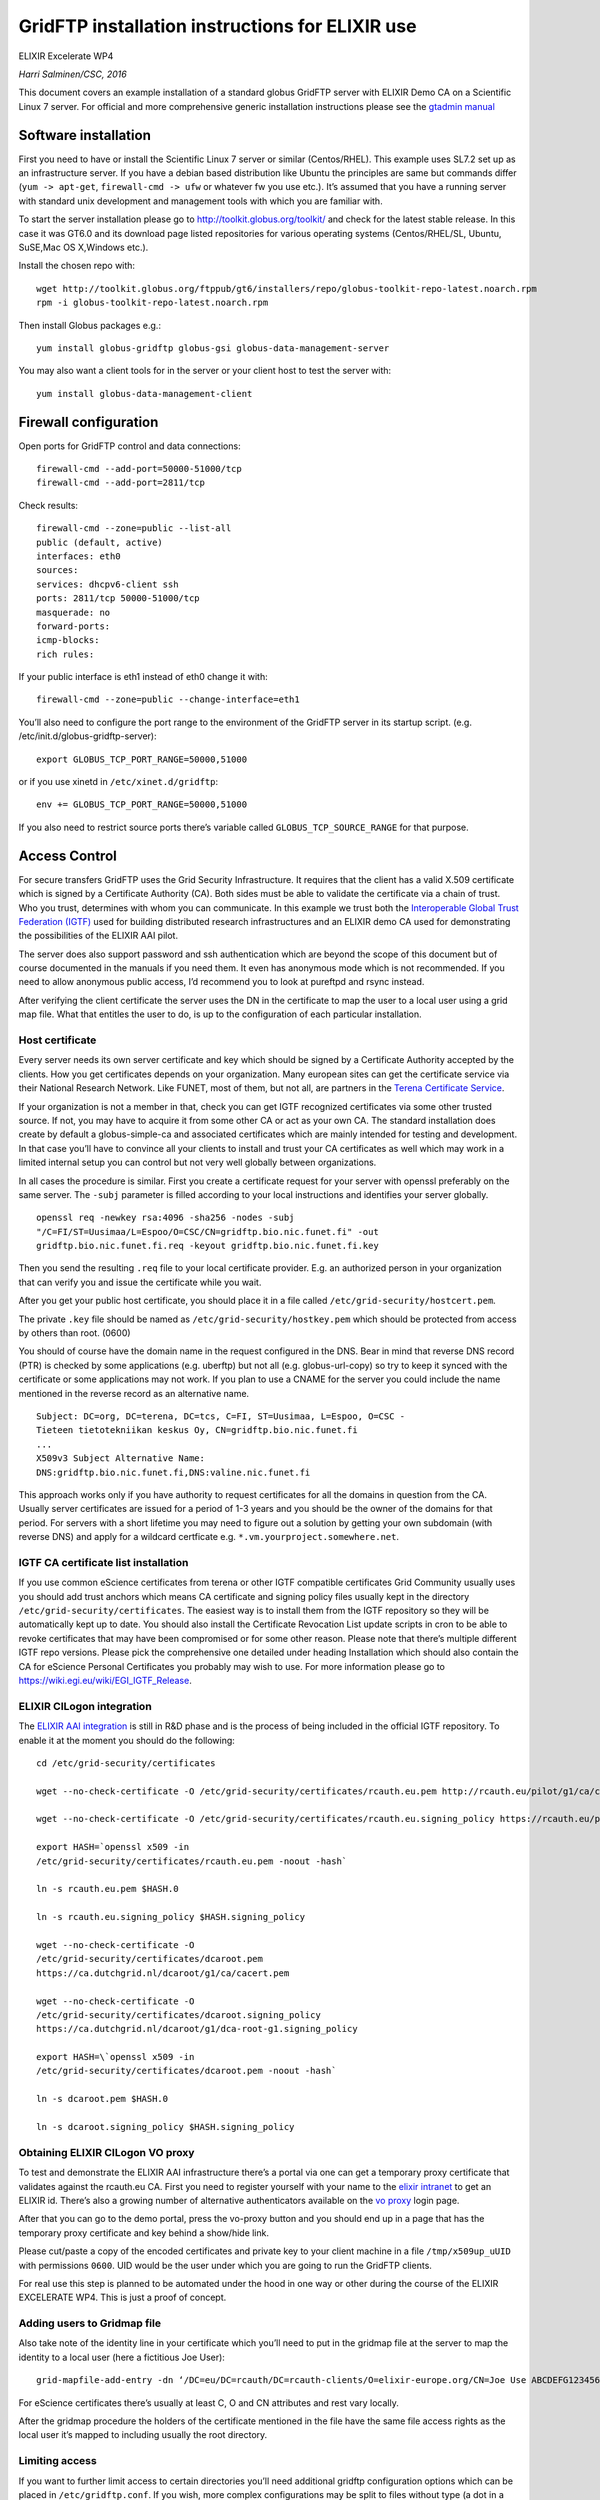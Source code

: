 GridFTP installation instructions for ELIXIR use
================================================

ELIXIR Excelerate WP4

*Harri Salminen/CSC, 2016*

This document covers an example installation of a standard globus
GridFTP server with ELIXIR Demo CA on a Scientific Linux 7 server. For
official and more comprehensive generic installation instructions please
see the `gtadmin
manual <http://toolkit.globus.org/toolkit/docs/6.0/admin/install/>`__

Software installation
---------------------

First you need to have or install the Scientific Linux 7 server or
similar (Centos/RHEL). This example uses SL7.2 set up as an
infrastructure server. If you have a debian based distribution like
Ubuntu the principles are same but commands differ (``yum -> apt-get``,
``firewall-cmd -> ufw`` or whatever fw you use etc.). It’s assumed that you
have a running server with standard unix development and management
tools with which you are familiar with.

To start the server installation please go to
`<http://toolkit.globus.org/toolkit/>`__
and check for the
latest stable release. In this case it was GT6.0 and its download page
listed repositories for various operating systems (Centos/RHEL/SL,
Ubuntu, SuSE,Mac OS X,Windows etc.).

Install the chosen repo with::

  wget http://toolkit.globus.org/ftppub/gt6/installers/repo/globus-toolkit-repo-latest.noarch.rpm
  rpm -i globus-toolkit-repo-latest.noarch.rpm

Then install Globus packages e.g.::

  yum install globus-gridftp globus-gsi globus-data-management-server

You may also want a client tools for in the server or your client host
to test the server with::

  yum install globus-data-management-client

Firewall configuration
----------------------

Open ports for GridFTP control and data connections::

  firewall-cmd --add-port=50000-51000/tcp
  firewall-cmd --add-port=2811/tcp

Check results::

  firewall-cmd --zone=public --list-all
  public (default, active)
  interfaces: eth0
  sources:
  services: dhcpv6-client ssh
  ports: 2811/tcp 50000-51000/tcp
  masquerade: no
  forward-ports:
  icmp-blocks:
  rich rules:

If your public interface is eth1 instead of eth0 change it with::

  firewall-cmd --zone=public --change-interface=eth1

You’ll also need to configure the port range to the environment of the
GridFTP server in its startup script. (e.g.
/etc/init.d/globus-gridftp-server)::

  export GLOBUS_TCP_PORT_RANGE=50000,51000

or if you use xinetd in ``/etc/xinet.d/gridftp``::

  env += GLOBUS_TCP_PORT_RANGE=50000,51000

If you also need to restrict source ports there’s variable called
``GLOBUS_TCP_SOURCE_RANGE`` for that purpose.


Access Control
--------------

For secure transfers GridFTP uses the Grid Security Infrastructure. It
requires that the client has a valid X.509 certificate which is signed
by a Certificate Authority (CA). Both sides must be able to validate the
certificate via a chain of trust. Who you trust, determines with whom
you can communicate. In this example we trust both the `Interoperable
Global Trust Federation (IGTF) <https://www.igtf.net/>`__ used for
building distributed research infrastructures and an ELIXIR demo CA used
for demonstrating the possibilities of the ELIXIR AAI pilot.

The server does also support password and ssh authentication which are
beyond the scope of this document but of course documented in the
manuals if you need them. It even has anonymous mode which is not
recommended. If you need to allow anonymous public access, I’d recommend
you to look at pureftpd and rsync instead.

After verifying the client certificate the server uses the DN in the
certificate to map the user to a local user using a grid map file. What
that entitles the user to do, is up to the configuration of each
particular installation.

Host certificate 
~~~~~~~~~~~~~~~~~

Every server needs its own server certificate and key which should be
signed by a Certificate Authority accepted by the clients. How you get
certificates depends on your organization. Many european sites can get
the certificate service via their National Research Network. Like FUNET,
most of them, but not all, are partners in the `Terena Certificate
Service <http://www.geant.org/Services/Trust_identity_and_security/Pages/TCS.aspx>`__.

If your organization is not a member in that, check you can get IGTF
recognized certificates via some other trusted source. If not, you may
have to acquire it from some other CA or act as your own CA. The
standard installation does create by default a globus-simple-ca and
associated certificates which are mainly intended for testing and
development. In that case you’ll have to convince all your clients to
install and trust your CA certificates as well which may work in a
limited internal setup you can control but not very well globally
between organizations.

In all cases the procedure is similar. First you create a certificate
request for your server with openssl preferably on the same server. The
``-subj`` parameter is filled according to your local instructions and
identifies your server globally.

::

  openssl req -newkey rsa:4096 -sha256 -nodes -subj
  "/C=FI/ST=Uusimaa/L=Espoo/O=CSC/CN=gridftp.bio.nic.funet.fi" -out
  gridftp.bio.nic.funet.fi.req -keyout gridftp.bio.nic.funet.fi.key

Then you send the resulting ``.req`` file to your local certificate
provider. E.g. an authorized person in your organization that can verify
you and issue the certificate while you wait.

After you get your public host certificate, you should place it in a
file called ``/etc/grid-security/hostcert.pem``.

The private ``.key`` file should be named as ``/etc/grid-security/hostkey.pem``
which should be protected from access by others than root. (0600)

You should of course have the domain name in the request configured in
the DNS. Bear in mind that reverse DNS record (PTR) is checked by some
applications (e.g. uberftp) but not all (e.g. globus-url-copy) so try to
keep it synced with the certificate or some applications may not work.
If you plan to use a CNAME for the server you could include the name
mentioned in the reverse record as an alternative name.

::

  Subject: DC=org, DC=terena, DC=tcs, C=FI, ST=Uusimaa, L=Espoo, O=CSC -
  Tieteen tietotekniikan keskus Oy, CN=gridftp.bio.nic.funet.fi
  ...
  X509v3 Subject Alternative Name:
  DNS:gridftp.bio.nic.funet.fi,DNS:valine.nic.funet.fi

This approach works only if you have authority to request certificates
for all the domains in question from the CA. Usually server certificates
are issued for a period of 1-3 years and you should be the owner of the
domains for that period. For servers with a short lifetime you may need
to figure out a solution by getting your own subdomain (with reverse
DNS) and apply for a wildcard certficate e.g.
``*.vm.yourproject.somewhere.net``.

IGTF CA certificate list installation
~~~~~~~~~~~~~~~~~~~~~~~~~~~~~~~~~~~~~

If you use common eScience certificates from terena or other IGTF
compatible certificates Grid Community usually uses you should add trust
anchors which means CA certificate and signing policy files usually kept
in the directory ``/etc/grid-security/certificates``. The easiest way is to
install them from the IGTF repository so they will be automatically kept
up to date. You should also install the Certificate Revocation List
update scripts in cron to be able to revoke certificates that may have
been compromised or for some other reason. Please note that there’s
multiple different IGTF repo versions. Please pick the comprehensive one
detailed under heading Installation which should also contain the CA for
eScience Personal Certificates you probably may wish to use. For more
information please go to https://wiki.egi.eu/wiki/EGI_IGTF_Release.

ELIXIR CILogon integration
~~~~~~~~~~~~~~~~~~~~~~~~~~

The `ELIXIR AAI
integration <https://docs.google.com/document/d/1ihb0hH2YJqSCPZS0syVpvAOeQP1HTxdf_XMsZZLe_W0/edit>`__
is still in R&D phase and is the process of being included in the
official IGTF repository. To enable it at the moment you should do the
following::

  cd /etc/grid-security/certificates

  wget --no-check-certificate -O /etc/grid-security/certificates/rcauth.eu.pem http://rcauth.eu/pilot/g1/ca/cacert.pem 

  wget --no-check-certificate -O /etc/grid-security/certificates/rcauth.eu.signing_policy https://rcauth.eu/pilot/rcauth-pilot-ica-g1.signing_policy

  export HASH=`openssl x509 -in
  /etc/grid-security/certificates/rcauth.eu.pem -noout -hash`

  ln -s rcauth.eu.pem $HASH.0

  ln -s rcauth.eu.signing_policy $HASH.signing_policy

  wget --no-check-certificate -O
  /etc/grid-security/certificates/dcaroot.pem
  https://ca.dutchgrid.nl/dcaroot/g1/ca/cacert.pem

  wget --no-check-certificate -O
  /etc/grid-security/certificates/dcaroot.signing_policy
  https://ca.dutchgrid.nl/dcaroot/g1/dca-root-g1.signing_policy

  export HASH=\`openssl x509 -in
  /etc/grid-security/certificates/dcaroot.pem -noout -hash`

  ln -s dcaroot.pem $HASH.0

  ln -s dcaroot.signing_policy $HASH.signing_policy

Obtaining ELIXIR CILogon VO proxy
~~~~~~~~~~~~~~~~~~~~~~~~~~~~~~~~~

To test and demonstrate the ELIXIR AAI infrastructure there’s a portal
via one can get a temporary proxy certificate that validates against the
rcauth.eu CA. First you need to register yourself with your name to the
`elixir intranet <https://www.elixir-europe.org/intranet>`__ to get an
ELIXIR id. There’s also a growing number of alternative authenticators
available on the `vo
proxy <https://elixir-cilogon-mp.grid.cesnet.cz/vo-portal/>`__ login
page.

After that you can go to the demo portal, press the vo-proxy button and
you should end up in
a page that has the temporary proxy certificate and key behind a
show/hide link.

Please cut/paste a copy of the encoded certificates and private key to
your client machine in a file ``/tmp/x509up_uUID`` with permissions ``0600``.
UID would be the user under which you are going to run the GridFTP
clients.

For real use this step is planned to be automated under the hood in one
way or other during the course of the ELIXIR EXCELERATE WP4. This is
just a proof of concept.

Adding users to Gridmap file
~~~~~~~~~~~~~~~~~~~~~~~~~~~~

Also take note of the identity line in your certificate which you’ll
need to put in the gridmap file at the server to map the identity to a
local user (here a fictitious Joe User)::

  grid-mapfile-add-entry -dn ‘/DC=eu/DC=rcauth/DC=rcauth-clients/O=elixir-europe.org/CN=Joe Use ABCDEFG1234567’ -ln test

For eScience certificates there’s usually at least C, O and CN
attributes and rest vary locally.

After the gridmap procedure the holders of the certificate mentioned in
the file have the same file access rights as the local user it’s mapped
to including usually the root directory.

Limiting access
~~~~~~~~~~~~~~~

If you want to further limit access to certain directories you’ll need
additional gridftp configuration options which can be placed in
``/etc/gridftp.conf``. If you wish, more complex configurations may be split
to files without type (a dot in a filename) to the ``/etc/gridftp.d/``
directory which you must create first yourself.

E.g. to restrict access to only certain directory trees use a setting
like ``restrict_paths /pub,/home``.

If you wish to limit users to their home directories set
``use_home_dirs 1``.

Chrooting the gridftp server
~~~~~~~~~~~~~~~~~~~~~~~~~~~~

If you wish you can optionally chroot the whole gridftp server to
particular directory tree
as follows::

  mkdir /mnt/gridftp
  cd /mnt/gridftp/
  globus-gridftp-server-setup-chroot -r /mnt/gridftp/

and add in the gridftp config ``chroot_path /mnt/gridftp``

After that you should have ``/mnt/gridftp/etc/grid-security/certificates``
and other necessary files and directories copied under ``/mnt/gridftp``.
You can the mount whatever data directories you need. And you can use
restrict paths to hide the ``/etc``, ``/dev`` and ``/tmp`` directories if
you wish. Note that ``/etc/passwd`` contains paths for users home
directories that are now relative to the chroot root directory.

NOTE: the server still runs under user root by default even though it
changes to the user mentioned in the gridmap file. If you want to avoid
that and prefer a non-root public server, you can set up a split
configuration where the frontend is running under some other userid and
the data transfer backend nodes as root. See the admin manual for advice
on how to set up split and striped configurations. You’ll need to create
a new user id with suitable environment, write custom startup scripts,
copy keys, assign backend ports etc. so the default configuration for a
single server setup described here is not enough.

Testing the server
------------------

After you have set up the server it’s time to test it.

First try to start it either as a standalone daemon::

  service globus-gridftp-server start

If it fails, start debugging and reading the manual until it succeeds.
You may want to set a
config parameter ``debug 1`` after which the server doesn’t disconnect but
stays at foreground in debug mode until one request has been served.

The default installation includes a xinetd configuration file in
``/etc/xinet.d/gridftp`` which you
can enable by changing the disable parameter in it to no and reloading
xinetd config. However in that mode you can’t debug it in foreground
mode.

Third option which is also suited for debugging is to run the server
directly from command line. For command line options try

::

  globus-gridftp-server -h

If you have the certificates for the CA set up in your local workstation
and grid proxy initialized either by grid-proxy-init (the normal way) or
by copying the above mentioned proxy
to ``/tmp`` directory (the demo way) you should be ready to start.

For testing the simple ``globus-url-copy`` tool is used here::

  Syntax: globus-url-copy [-help] [-vb] [-dbg] [-r] [-rst] [-s <subject>]
  [-p <parallelism>] [-tcp-bs <size>] [-bs <size>]
  -f <filename> | <sourceURL> <destURL>
  If something fails, add -dbg flag to see where it fails.

List directories
~~~~~~~~~~~~~~~~

::

  globus-url-copy -list gsiftp://gridftp.bio.nic.funet.fi/
  gsiftp://gridftp.bio.nic.funet.fi/
        home/
        pub/

  globus-url-copy -list
  gsiftp://gridftp.bio.nic.funet.fi/pub/mirrors/ftp.ebi.ac.uk/pub/databases/ensembl/mysql/83/xiphophorus_maculatus_rnaseq_83_1/

  gsiftp://gridftp.bio.nic.funet.fi/pub/mirrors/ftp.ebi.ac.uk/pub/databases/ensembl/mysql/83/xiphophorus_maculatus_rnaseq_83_1/

        alt_allele.MYD
        alt_allele.MYI
        …

Copying files
~~~~~~~~~~~~~

::

  globus-url-copy
  gsiftp://gridftp.bio.nic.funet.fi/home/test/RandomMegabyte.bin
  Random.bin

  mkdir /tmp/test; globus-url-copy -vb
  gsiftp://gridftp.bio.nic.funet.fi/pub/mirrors/ftp.ebi.ac.uk/pub/databases/ensembl/mysql/83/xiphophorus_maculatus_rnaseq_83_1/ /tmp/test/

with ``-vb`` flag you can get some performance statistics. With ``-tcp-bs`` you
can try to increase your TCP buffers if they don’t scale enough
automatically within few seconds.

``-p`` option specifies how many parallel data connections should be used
which may help when window scaling or tcp tuning isn’t a solution.

The ``-p`` option seems to automatically use active mode FTP which means
that the server tries to open the data connections to the client and not
vice versa. For that to succeed the destination should have it’s
firewall opened to a range of ports for incoming TCP-connections. So you
may need to set the ``GLOBUS_TCP_PORT_RANGE=start,end`` also in the
client and open all firewalls for the range. Finally there’s a ``-cc``
switch which means that you can specify how many parallel ftp clients
for transferring different files you may want to use. Excessive amounts
are not a good idea since you might block out others, try just a few to
start and tune your TCP first if possible.

There’s also a large number of other parameters that are documented in
the man page.

If your transfer speed is not fast enough you should check if it’s
limited by source or destination server and its associated storage or
the network in between.

If you are experiencing problems, you could debug the by adding the
``-dbg``
flag to your ``clobus-url-copy command``::

  globus-url-copy -list -dbg gsiftp://gridftp.bio.nic.funet.fi/

The are also 3rd party transfer tools such as UberfFTP and
`gtransfer <https://github.com/fr4nk5ch31n3r/gtransfer>`__ with
multiple functions and a debug option. You should note that UberFTP is
significantly slower than globus-url-copy with smaller files since it
doesn’t seem to reuse the data connections::

  uberftp -debug 3 globus.du3.cesnet.cz

If you can’t get the authetication to success, you can check for
possible certificate issues with commands::

  grid-cert-diagnostics -g globus.du3.cesnet.cz
  grid-proxy-init -verify -debug

Many problems seem to stem from the fact that the certificate your
client is not signed by a CA that is in the
``/etc/grid-security/certificates`` on both ends. Other common issues are
missing or expired CRLs or certificates.


Network performance analysis
~~~~~~~~~~~~~~~~~~~~~~~~~~~~

For checking the network connection I recommend in addition to the basic
ping and traceroute tools the iperf performance testing tool against
some suitable iperf servers. The command line iperf too can act either
as server or client so it would relatively easy to set up servers at
each site so that one could measure, analyze and tune network issues
independent of storage and gridftp server issues. You can get it along
with documentation from `https://iperf.fr/ <https://iperf.fr/>`__
Version 3 is recommended, it’s easier to use and has more features. Use
version 2 only if there’s no version 3 available. They are not
compatible and use different default ports.

A basic iperf v3 server is started simply with command ``iperf3 -s``. You
only need to open port 5201 for TCP and UDP both in IPv4 and IPv6 (if you
use it). Funet has a dedicated iperf server with a 10Gbit/s link called
``iperf.funet.fi``. Also ``iperf-delay50`` and ``iperf-delay150.funet.fi``
are available with simulated extra 50ms (trans european) or 150ms
(transatlantic) delay.

Following is an example of a basic performance test between the `Cray
XC40 supercomputer called
sisu <https://research.csc.fi/sisu-supercomputer>`__ in the CSC Kajaani
data center which is 7,7 ms away from the FUNET iperf server in Espoo.
Link speed is 10Gbit/s shared with other users as is usually the case.
You may want to repeat tests at different times of day or different
days.

::

  hks@sisu-login3:~> ping iperf.funet.fi
  PING iperf.funet.fi (193.166.255.193) 56(84) bytes of data.
  64 bytes from iperf.funet.fi (193.166.255.193): icmp_seq=1 ttl=60
  time=7.73 ms
  64 bytes from iperf.funet.fi (193.166.255.193): icmp_seq=2 ttl=60
  time=7.74 ms
  hks@sisu-login3:~> traceroute iperf.funet.fi
  traceroute to iperf.funet.fi (193.166.255.193), 30 hops max, 40 byte
  packets using UDP
  1 compnet-gw2.csc.fi (86.50.166.3) 0.407 ms 0.325 ms 0.299 ms
  2 rr2-lsc2.csc.fi (86.50.160.14) 7.943 ms 7.808 ms 7.806 ms
  3 lsc2-lsc1.csc.fi (86.50.160.4) 7.898 ms 7.828 ms 7.742 ms
  4 lsc1-csc6.csc.fi (86.50.160.0) 7.690 ms 7.660 ms 7.630 ms
  5 iperf.funet.fi (193.166.255.193)(N!) 7.692 ms (N!) 7.745 ms (N!) 7.663
  ms

  hks@sisu-login3:~> iperf3 -c iperf.funet.fi
  Connecting to host iperf.funet.fi, port 5201
  [ 4] local 86.50.166.23 port 51444 connected to 193.166.255.193 port
  5201
  [ ID] Interval Transfer Bandwidth Retr Cwnd
  [ 4] 0.00-1.00 sec 12.9 MBytes 108 Mbits/sec 0 242 KBytes
  [ 4] 1.00-2.00 sec 96.2 MBytes 807 Mbits/sec 0 1.80 MBytes
  [ 4] 2.00-3.00 sec 381 MBytes 3.20 Gbits/sec 0 3.82 MBytes
  [ 4] 3.00-4.00 sec 414 MBytes 3.47 Gbits/sec 0 3.87 MBytes
  [ 4] 4.00-5.00 sec 421 MBytes 3.53 Gbits/sec 0 3.87 MBytes
  [ 4] 5.00-6.00 sec 420 MBytes 3.52 Gbits/sec 0 3.89 MBytes
  [ 4] 6.00-7.00 sec 421 MBytes 3.53 Gbits/sec 0 3.90 MBytes
  [ 4] 7.00-8.00 sec 425 MBytes 3.57 Gbits/sec 0 3.90 MBytes
  [ 4] 8.00-9.00 sec 424 MBytes 3.55 Gbits/sec 0 3.90 MBytes
  [ 4] 9.00-10.00 sec 421 MBytes 3.53 Gbits/sec 0 3.91 MBytes
  - - - - - - - - - - - - - - - - - - - - - - - - -
  [ ID] Interval Transfer Bandwidth Retr
  [ 4] 0.00-10.00 sec 3.36 GBytes 2.88 Gbits/sec 0 sender
  [ 4] 0.00-10.00 sec 3.36 GBytes 2.88 Gbits/sec receiver
  iperf Done.

Note the scaling up of the TCP windows and buffers in the first few
seconds. Scaling should be on by default, you can check it on linux with

::

  cat /proc/sys/net/ipv4/tcp_window_scaling
  1

You can also check the TCP buffer settings and possibly tune them within
reasonable limits. Too large maximum buffers may cause problems with
your other connections. In this case the sisu supercomputer has
reasonable write max of 4MB and receive max of 6MB

::

  cat /proc/sys/net/ipv4/tcp_wmem
  4096 16384 4194304
  cat /proc/sys/net/ipv4/tcp_rmem
  4096 87380 6291456

If you are familiar with the `TCP
protocol <https://en.wikipedia.org/wiki/Transmission_Control_Protocol>`__
and its extensions then you could also use some suitable network
analyzer like tcpdump or wireshark to look deeper in the problem at the
protocol and packet level too.

Storage performance analysis
~~~~~~~~~~~~~~~~~~~~~~~~~~~~

If network seems to be much faster that your transfers, then the problem
might be in your storage infrastructure. The simple way to check is to
transfer to/from ``/dev/null`` or ramdisk like ``/dev/shm`` and compare it to
the results from real storage. To test the storage performance you could
first simply use a large enough file and copy it to ``/dev/null`` or ramdisk
with for example dd which may give an idea of sequential transfer
speeds. Please note that there may be a huge difference in performance
depending if the file is already in the memory buffers of the server,
disk cache (ram/ssd) or only in real spinning disks possibly used by
others too. To rule that out, in general you should use transfers that
are several times bigger than the largest caches along the way which may
be hard to achieve in some environments.

Also the access patterns, record sizes, number of parallel threads, disk
type etc. affects the performance so for more specialized testing tools
designed for the purpose should be used.

One such tool for unix/linux is the open source
`iozone <http://www.iozone.org/>`__.

GridFTP server tuning
~~~~~~~~~~~~~~~~~~~~~

The transfers do use server resources like memory, CPU and I/O
especially at high speeds over long latencies. So you may want to limit
the number of concurrent GridFTP connections.

A rule of thumb is that you might need 16MB of memory for network
buffers in both directions of a long delay connection + 2MB for the
server which would set the maximum number of connections available
memory/34. You may need to change the kernel limits too.

To set the limit use the max_connections parameter in the config file
if you are running the server as an independent daemon as in this
example. However, if you are using xinetd, to start the server you can
set the variable ``instance = <max instances>`` in the xinetd config.

Another option for tuning is to separate the frontend and backend
processes so that you can have multiple backends for the actual transfer
and only a lightweight nonroot frontend process open to the internet.
This may give a performance boost especially in clusters that can use
multiple different I/O nodes in a striped configuration as well as
increase security.

For more information please refer to the `Gridftp admin
guide <http://toolkit.globus.org/toolkit/docs/latest-stable/gridftp/gridftp.pdf>`__.

